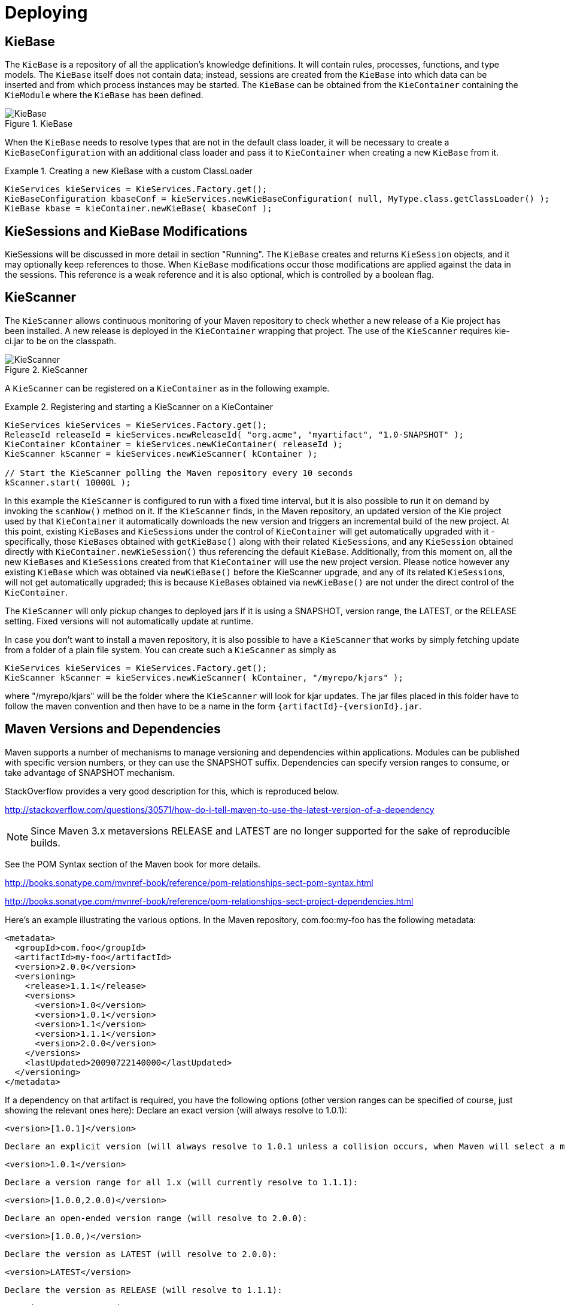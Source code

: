 [[_kiedeployingsection]]
= Deploying

== KieBase


The `KieBase` is a repository of all the application's knowledge definitions.
It will contain rules, processes, functions, and type models.
The `KieBase` itself does not contain data; instead, sessions are created from the `KieBase` into which data can be inserted and from which process instances may be started.
The `KieBase` can be obtained from the `KieContainer` containing the `KieModule` where the `KieBase` has been defined.

.KieBase
image::KIE/BuildDeployUtilizeAndRun/KieBase.png[align="center"]


When the `KieBase` needs to resolve types that are not in the default class loader, it will be necessary to create a `KieBaseConfiguration` with an additional class loader and pass it to `KieContainer` when creating a new `KieBase` from it.

.Creating a new KieBase with a custom ClassLoader
====
[source,java]
----
KieServices kieServices = KieServices.Factory.get();
KieBaseConfiguration kbaseConf = kieServices.newKieBaseConfiguration( null, MyType.class.getClassLoader() );
KieBase kbase = kieContainer.newKieBase( kbaseConf );
----
====

== KieSessions and KieBase Modifications


KieSessions will be discussed in more detail in section "Running". The `KieBase` creates and returns `KieSession` objects, and it may optionally keep references to those.
When `KieBase` modifications occur those modifications are applied against the data in the sessions.
This reference is a weak reference and it is also optional, which is controlled by a boolean flag.

== KieScanner


The `KieScanner` allows continuous monitoring of your Maven repository to check whether a new release of a Kie project has been installed.
A new release is deployed in the `KieContainer` wrapping that project.
The use of the `KieScanner` requires kie-ci.jar to be on the classpath.

.KieScanner
image::KIE/BuildDeployUtilizeAndRun/KieScanner.png[align="center"]


A `KieScanner` can be registered on a `KieContainer` as in the following example.

.Registering and starting a KieScanner on a KieContainer
====
[source,java]
----
KieServices kieServices = KieServices.Factory.get();
ReleaseId releaseId = kieServices.newReleaseId( "org.acme", "myartifact", "1.0-SNAPSHOT" );
KieContainer kContainer = kieServices.newKieContainer( releaseId );
KieScanner kScanner = kieServices.newKieScanner( kContainer );

// Start the KieScanner polling the Maven repository every 10 seconds
kScanner.start( 10000L );
----
====


In this example the `KieScanner` is configured to run with a fixed time interval, but it is also possible to run it on demand by invoking the `scanNow()` method on it.
If the `KieScanner` finds, in the Maven repository, an updated version of the Kie project used by that `KieContainer` it automatically downloads the new version and triggers an incremental build of the new project.
At this point, existing ``KieBase``s and ``KieSession``s under the control of `KieContainer` will get automatically upgraded with it - specifically, those ``KieBase``s obtained with `getKieBase()` along with their related ``KieSession``s, and any `KieSession` obtained directly with `KieContainer.newKieSession()` thus referencing the default ``KieBase``.
Additionally, from this moment on, all the new ``KieBase``s and ``KieSession``s created from that `KieContainer` will use the new project version.
Please notice however any existing `KieBase` which was obtained via `newKieBase()` before the KieScanner upgrade, and any of its related ``KieSession``s, will not get automatically upgraded; this is because ``KieBase``s obtained via `newKieBase()` are not under the direct control of the ``KieContainer``. 

The `KieScanner` will only pickup changes to deployed jars if it is using a SNAPSHOT, version range, the LATEST, or the RELEASE setting.
Fixed versions will not automatically update at runtime.

In case you don't want to install a maven repository, it is also possible to have a `KieScanner` that works
by simply fetching update from a folder of a plain file system. You can create such a `KieScanner` as simply as

====
[source,java]
----
KieServices kieServices = KieServices.Factory.get();
KieScanner kScanner = kieServices.newKieScanner( kContainer, "/myrepo/kjars" );
----
====

where "/myrepo/kjars" will be the folder where the `KieScanner` will look for kjar updates. The jar files placed in this folder
have to follow the maven convention and then have to be a name in the form `\{artifactId}-\{versionId}.jar`.

== Maven Versions and Dependencies


Maven supports a number of mechanisms to manage versioning and dependencies within applications.
Modules can be published with specific version numbers, or they can use the SNAPSHOT suffix.
Dependencies can specify version ranges to consume, or take advantage of SNAPSHOT mechanism.

StackOverflow provides a very good description for this, which is reproduced below.

http://stackoverflow.com/questions/30571/how-do-i-tell-maven-to-use-the-latest-version-of-a-dependency[http://stackoverflow.com/questions/30571/how-do-i-tell-maven-to-use-the-latest-version-of-a-dependency]

NOTE: Since Maven 3.x metaversions RELEASE and LATEST are no longer supported for the sake of reproducible builds.

See the POM Syntax section of the Maven book for more details.

http://books.sonatype.com/mvnref-book/reference/pom-relationships-sect-pom-syntax.html[http://books.sonatype.com/mvnref-book/reference/pom-relationships-sect-pom-syntax.html ]

http://books.sonatype.com/mvnref-book/reference/pom-relationships-sect-project-dependencies.html

Here's an example illustrating the various options.
In the Maven repository, com.foo:my-foo has the following metadata:

[source,xml]
----
<metadata>
  <groupId>com.foo</groupId>
  <artifactId>my-foo</artifactId>
  <version>2.0.0</version>
  <versioning>
    <release>1.1.1</release>
    <versions>
      <version>1.0</version>
      <version>1.0.1</version>
      <version>1.1</version>
      <version>1.1.1</version>
      <version>2.0.0</version>
    </versions>
    <lastUpdated>20090722140000</lastUpdated>
  </versioning>
</metadata>
----


If a dependency on that artifact is required, you have the following options (other version ranges can be specified of course, just showing the relevant ones here): Declare an exact version (will always resolve to 1.0.1): 
[source]
----
<version>[1.0.1]</version>
----
 Declare an explicit version (will always resolve to 1.0.1 unless a collision occurs, when Maven will select a matching version): 
[source]
----
<version>1.0.1</version>
----
 Declare a version range for all 1.x (will currently resolve to 1.1.1): 
[source]
----
<version>[1.0.0,2.0.0)</version>
----
 Declare an open-ended version range (will resolve to 2.0.0): 
[source]
----
<version>[1.0.0,)</version>
----
 Declare the version as LATEST (will resolve to 2.0.0): 
[source]
----
<version>LATEST</version>
----
 Declare the version as RELEASE (will resolve to 1.1.1): 
[source]
----
<version>RELEASE</version>
----
Note that by default your own deployments will update the "latest" entry in the Maven metadata, but to update the "release" entry, you need to activate the "release-profile" from the Maven super POM.
You can do this with either "-Prelease-profile" or "-DperformRelease=true" 

== Settings.xml and Remote Repository Setup


The maven settings.xml is used to configure Maven execution.
Detailed instructions can be found at the Maven website:

http://maven.apache.org/settings.html

The settings.xml file can be located in 3 locations, the actual settings used is a merge of those 3 locations.

* The Maven install: `$M2_HOME/conf/settings.xml`
* A user's install: `${user.home}/.m2/settings.xml`
* Folder location specified by the system property `kie.maven.settings.custom`


The settings.xml is used to specify the location of remote repositories.
It is important that you activate the profile that specifies the remote repository, typically this can be done using "activeByDefault":

[source,xml]
----
<profiles>
  <profile>
    <id>profile-1</id>
    <activation>
      <activeByDefault>true</activeByDefault>
    </activation>
    ...
  </profile>
</profiles>
----


Maven provides detailed documentation on using multiple remote repositories:

http://maven.apache.org/guides/mini/guide-multiple-repositories.html
